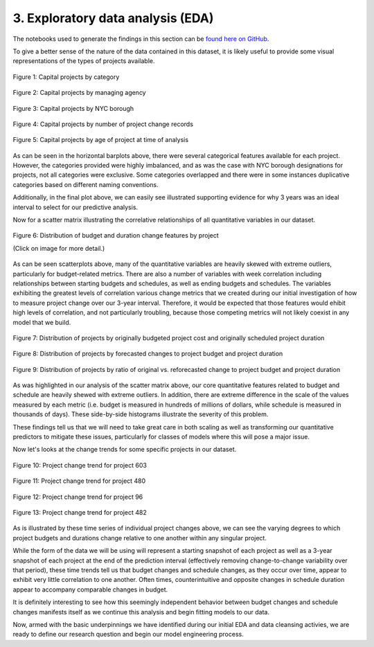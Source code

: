 3. Exploratory data analysis (EDA)
==================================

The notebooks used to generate the findings in this section can be `found here on GitHub <https://github.com/sedelmeyer/nyc-capital-projects/blob/master/notebooks/00_eda_and_clean_data.ipynb>`_.

.. contents:: Contents
  :local:
  :depth: 2
  :backlinks: top

To give a better sense of the nature of the data contained in this dataset, it is likely useful to provide some visual representations of the types of projects available.

.. figure:: ../../docs/_static/figures/01-projects-by-cat-barplot.jpg
  :align: center
  :width: 100%

  Figure 1: Capital projects by category


.. figure:: ../../docs/_static/figures/02-projects-by-agency-barplot.jpg
  :align: center
  :width: 100%

  Figure 2: Capital projects by managing agency

.. figure:: ../../docs/_static/figures/03-projects-by-borough-barplot.jpg
  :align: center
  :width: 100%

  Figure 3: Capital projects by NYC borough

.. figure:: ../../docs/_static/figures/04-projects-by-changes-barplot.jpg
  :align: center
  :width: 100%

  Figure 4: Capital projects by number of project change records

.. figure:: ../../docs/_static/figures/05-projects-by-age-barplot.jpg
  :align: center
  :width: 100%

  Figure 5: Capital projects by age of project at time of analysis

As can be seen in the horizontal barplots above, there were several categorical features available for each project. However, the categories provided were highly imbalanced, and as was the case with NYC borough designations for projects, not all categories were exclusive. Some categories overlapped and there were in some instances duplicative categories based on different naming conventions.

Additionally, in the final plot above, we can easily see illustrated supporting evidence for why 3 years was an ideal interval to select for our predictive analysis.

Now for a scatter matrix illustrating the correlative relationships of all quantitative variables in our dataset.

.. figure:: ../../docs/_static/figures/06-features-scatter-matrix.jpg
  :align: center
  :width: 100%

  Figure 6: Distribution of budget and duration change features by project

  (Click on image for more detail.)

As can be seen scatterplots above, many of the quantitative variables are heavily skewed with extreme outliers, particularly for budget-related metrics. There are also a number of variables with week correlation including relationships between starting budgets and schedules, as well as ending budgets and schedules. The variables exhibiting the greatest levels of correlation various change metrics that we created during our initial investigation of how to measure project change over our 3-year interval. Therefore, it would be expected that those features would ehibit high levels of correlation, and not particularly troubling, because those competing metrics will not likely coexist in any model that we build.

.. figure:: ../../docs/_static/figures/07-project-start-hist.jpg
  :align: center
  :width: 100%

  Figure 7: Distribution of projects by originally budgeted project cost and originally scheduled project duration

.. figure:: ../../docs/_static/figures/08-project-change-hist.jpg
  :align: center
  :width: 100%

  Figure 8: Distribution of projects by forecasted changes to project budget and project duration

.. figure:: ../../docs/_static/figures/09-project-change-ratio-hist.jpg
  :align: center
  :width: 100%

  Figure 9: Distribution of projects by ratio of original vs. reforecasted change to project budget and project duration

As was highlighted in our analysis of the scatter matrix above, our core quantitative features related to budget and schedule are heavily shewed with extreme outliers. In addition, there are extreme difference in the scale of the values measured by each metric (i.e. budget is measured in hundreds of millions of dollars, while schedule is measured in thousands of days). These side-by-side histograms illustrate the severity of this problem.

These findings tell us that we will need to take great care in both scaling as well as transforming our quantitative predictors to mitigate these issues, particularly for classes of models where this will pose a major issue. 

Now let's looks at the change trends for some specific projects in our dataset.

.. figure:: ../../docs/_static/figures/10-project-603-trend.jpg
  :align: center
  :width: 100%

  Figure 10: Project change trend for project 603

.. figure:: ../../docs/_static/figures/11-project-480-trend.jpg
  :align: center
  :width: 100%

  Figure 11: Project change trend for project 480

.. figure:: ../../docs/_static/figures/12-project-96-trend.jpg
  :align: center
  :width: 100%

  Figure 12: Project change trend for project 96

.. figure:: ../../docs/_static/figures/13-project-482-trend.jpg
  :align: center
  :width: 100%

  Figure 13: Project change trend for project 482

As is illustrated by these time series of individual project changes above, we can see the varying degrees to which project budgets and durations change relative to one another within any singular project.

While the form of the data we will be using will represent a starting snapshot of each project as well as a 3-year snapshot of each project at the end of the prediction interval (effectively removing change-to-change variability over that period), these time trends tell us that budget changes and schedule changes, as they occur over time, appear to exhibit very little correlation to one another. Often times, counterintuitive and opposite changes in schedule duration appear to accompany comparable changes in budget.

It is definitely interesting to see how this seemingly independent behavior between budget changes and schedule changes manifests itself as we continue this analysis and begin fitting models to our data.

Now, armed with the basic underpinnings we have identified during our initial EDA and data cleansing activies, we are ready to define our research question and begin our model engineering process.
